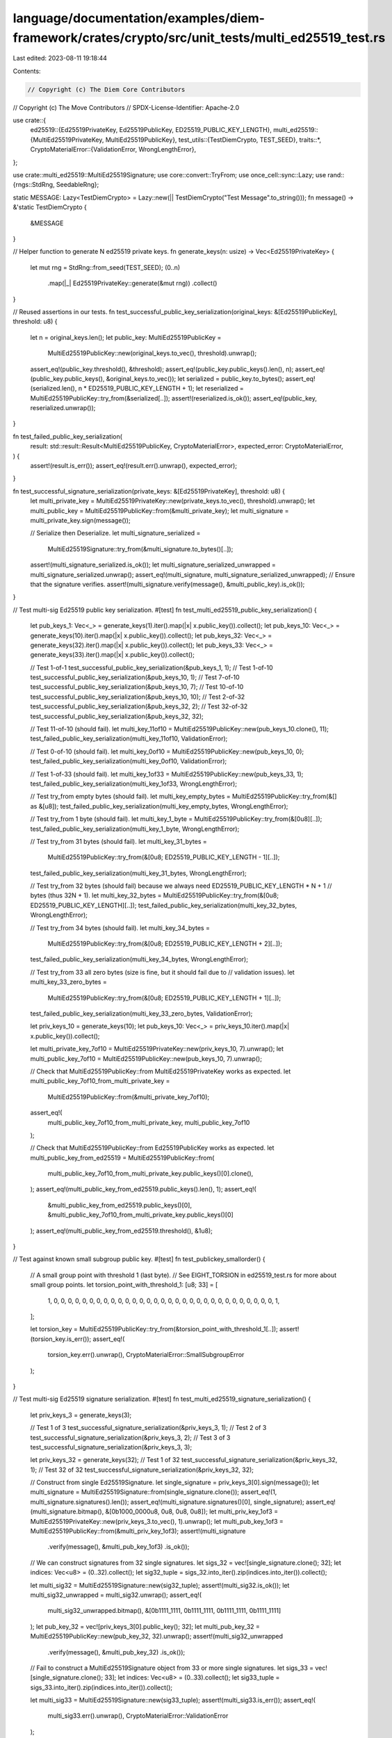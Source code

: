 language/documentation/examples/diem-framework/crates/crypto/src/unit_tests/multi_ed25519_test.rs
=================================================================================================

Last edited: 2023-08-11 19:18:44

Contents:

.. code-block:: rs

    // Copyright (c) The Diem Core Contributors
// Copyright (c) The Move Contributors
// SPDX-License-Identifier: Apache-2.0

use crate::{
    ed25519::{Ed25519PrivateKey, Ed25519PublicKey, ED25519_PUBLIC_KEY_LENGTH},
    multi_ed25519::{MultiEd25519PrivateKey, MultiEd25519PublicKey},
    test_utils::{TestDiemCrypto, TEST_SEED},
    traits::*,
    CryptoMaterialError::{ValidationError, WrongLengthError},
};

use crate::multi_ed25519::MultiEd25519Signature;
use core::convert::TryFrom;
use once_cell::sync::Lazy;
use rand::{rngs::StdRng, SeedableRng};

static MESSAGE: Lazy<TestDiemCrypto> = Lazy::new(|| TestDiemCrypto("Test Message".to_string()));
fn message() -> &'static TestDiemCrypto {
    &MESSAGE
}

// Helper function to generate N ed25519 private keys.
fn generate_keys(n: usize) -> Vec<Ed25519PrivateKey> {
    let mut rng = StdRng::from_seed(TEST_SEED);
    (0..n)
        .map(|_| Ed25519PrivateKey::generate(&mut rng))
        .collect()
}

// Reused assertions in our tests.
fn test_successful_public_key_serialization(original_keys: &[Ed25519PublicKey], threshold: u8) {
    let n = original_keys.len();
    let public_key: MultiEd25519PublicKey =
        MultiEd25519PublicKey::new(original_keys.to_vec(), threshold).unwrap();
    assert_eq!(public_key.threshold(), &threshold);
    assert_eq!(public_key.public_keys().len(), n);
    assert_eq!(public_key.public_keys(), &original_keys.to_vec());
    let serialized = public_key.to_bytes();
    assert_eq!(serialized.len(), n * ED25519_PUBLIC_KEY_LENGTH + 1);
    let reserialized = MultiEd25519PublicKey::try_from(&serialized[..]);
    assert!(reserialized.is_ok());
    assert_eq!(public_key, reserialized.unwrap());
}

fn test_failed_public_key_serialization(
    result: std::result::Result<MultiEd25519PublicKey, CryptoMaterialError>,
    expected_error: CryptoMaterialError,
) {
    assert!(result.is_err());
    assert_eq!(result.err().unwrap(), expected_error);
}

fn test_successful_signature_serialization(private_keys: &[Ed25519PrivateKey], threshold: u8) {
    let multi_private_key = MultiEd25519PrivateKey::new(private_keys.to_vec(), threshold).unwrap();
    let multi_public_key = MultiEd25519PublicKey::from(&multi_private_key);
    let multi_signature = multi_private_key.sign(message());

    // Serialize then Deserialize.
    let multi_signature_serialized =
        MultiEd25519Signature::try_from(&multi_signature.to_bytes()[..]);
    assert!(multi_signature_serialized.is_ok());
    let multi_signature_serialized_unwrapped = multi_signature_serialized.unwrap();
    assert_eq!(multi_signature, multi_signature_serialized_unwrapped);
    // Ensure that the signature verifies.
    assert!(multi_signature.verify(message(), &multi_public_key).is_ok());
}

// Test multi-sig Ed25519 public key serialization.
#[test]
fn test_multi_ed25519_public_key_serialization() {
    let pub_keys_1: Vec<_> = generate_keys(1).iter().map(|x| x.public_key()).collect();
    let pub_keys_10: Vec<_> = generate_keys(10).iter().map(|x| x.public_key()).collect();
    let pub_keys_32: Vec<_> = generate_keys(32).iter().map(|x| x.public_key()).collect();
    let pub_keys_33: Vec<_> = generate_keys(33).iter().map(|x| x.public_key()).collect();

    // Test 1-of-1
    test_successful_public_key_serialization(&pub_keys_1, 1);
    // Test 1-of-10
    test_successful_public_key_serialization(&pub_keys_10, 1);
    // Test 7-of-10
    test_successful_public_key_serialization(&pub_keys_10, 7);
    // Test 10-of-10
    test_successful_public_key_serialization(&pub_keys_10, 10);
    // Test 2-of-32
    test_successful_public_key_serialization(&pub_keys_32, 2);
    // Test 32-of-32
    test_successful_public_key_serialization(&pub_keys_32, 32);

    // Test 11-of-10 (should fail).
    let multi_key_11of10 = MultiEd25519PublicKey::new(pub_keys_10.clone(), 11);
    test_failed_public_key_serialization(multi_key_11of10, ValidationError);

    // Test 0-of-10 (should fail).
    let multi_key_0of10 = MultiEd25519PublicKey::new(pub_keys_10, 0);
    test_failed_public_key_serialization(multi_key_0of10, ValidationError);

    // Test 1-of-33 (should fail).
    let multi_key_1of33 = MultiEd25519PublicKey::new(pub_keys_33, 1);
    test_failed_public_key_serialization(multi_key_1of33, WrongLengthError);

    // Test try_from empty bytes (should fail).
    let multi_key_empty_bytes = MultiEd25519PublicKey::try_from(&[] as &[u8]);
    test_failed_public_key_serialization(multi_key_empty_bytes, WrongLengthError);

    // Test try_from 1 byte (should fail).
    let multi_key_1_byte = MultiEd25519PublicKey::try_from(&[0u8][..]);
    test_failed_public_key_serialization(multi_key_1_byte, WrongLengthError);

    // Test try_from 31 bytes (should fail).
    let multi_key_31_bytes =
        MultiEd25519PublicKey::try_from(&[0u8; ED25519_PUBLIC_KEY_LENGTH - 1][..]);
    test_failed_public_key_serialization(multi_key_31_bytes, WrongLengthError);

    // Test try_from 32 bytes (should fail) because we always need ED25519_PUBLIC_KEY_LENGTH * N + 1
    // bytes (thus 32N + 1).
    let multi_key_32_bytes = MultiEd25519PublicKey::try_from(&[0u8; ED25519_PUBLIC_KEY_LENGTH][..]);
    test_failed_public_key_serialization(multi_key_32_bytes, WrongLengthError);

    // Test try_from 34 bytes (should fail).
    let multi_key_34_bytes =
        MultiEd25519PublicKey::try_from(&[0u8; ED25519_PUBLIC_KEY_LENGTH + 2][..]);
    test_failed_public_key_serialization(multi_key_34_bytes, WrongLengthError);

    // Test try_from 33 all zero bytes (size is fine, but it should fail due to
    // validation issues).
    let multi_key_33_zero_bytes =
        MultiEd25519PublicKey::try_from(&[0u8; ED25519_PUBLIC_KEY_LENGTH + 1][..]);
    test_failed_public_key_serialization(multi_key_33_zero_bytes, ValidationError);

    let priv_keys_10 = generate_keys(10);
    let pub_keys_10: Vec<_> = priv_keys_10.iter().map(|x| x.public_key()).collect();

    let multi_private_key_7of10 = MultiEd25519PrivateKey::new(priv_keys_10, 7).unwrap();
    let multi_public_key_7of10 = MultiEd25519PublicKey::new(pub_keys_10, 7).unwrap();

    // Check that MultiEd25519PublicKey::from MultiEd25519PrivateKey works as expected.
    let multi_public_key_7of10_from_multi_private_key =
        MultiEd25519PublicKey::from(&multi_private_key_7of10);
    assert_eq!(
        multi_public_key_7of10_from_multi_private_key,
        multi_public_key_7of10
    );

    // Check that MultiEd25519PublicKey::from Ed25519PublicKey works as expected.
    let multi_public_key_from_ed25519 = MultiEd25519PublicKey::from(
        multi_public_key_7of10_from_multi_private_key.public_keys()[0].clone(),
    );
    assert_eq!(multi_public_key_from_ed25519.public_keys().len(), 1);
    assert_eq!(
        &multi_public_key_from_ed25519.public_keys()[0],
        &multi_public_key_7of10_from_multi_private_key.public_keys()[0]
    );
    assert_eq!(multi_public_key_from_ed25519.threshold(), &1u8);
}

// Test against known small subgroup public key.
#[test]
fn test_publickey_smallorder() {
    // A small group point with threshold 1 (last byte).
    // See EIGHT_TORSION in ed25519_test.rs for more about small group points.
    let torsion_point_with_threshold_1: [u8; 33] = [
        1, 0, 0, 0, 0, 0, 0, 0, 0, 0, 0, 0, 0, 0, 0, 0, 0, 0, 0, 0, 0, 0, 0, 0, 0, 0, 0, 0, 0, 0,
        0, 0, 1,
    ];

    let torsion_key = MultiEd25519PublicKey::try_from(&torsion_point_with_threshold_1[..]);
    assert!(torsion_key.is_err());
    assert_eq!(
        torsion_key.err().unwrap(),
        CryptoMaterialError::SmallSubgroupError
    );
}

// Test multi-sig Ed25519 signature serialization.
#[test]
fn test_multi_ed25519_signature_serialization() {
    let priv_keys_3 = generate_keys(3);

    // Test 1 of 3
    test_successful_signature_serialization(&priv_keys_3, 1);
    // Test 2 of 3
    test_successful_signature_serialization(&priv_keys_3, 2);
    // Test 3 of 3
    test_successful_signature_serialization(&priv_keys_3, 3);

    let priv_keys_32 = generate_keys(32);
    // Test 1 of 32
    test_successful_signature_serialization(&priv_keys_32, 1);
    // Test 32 of 32
    test_successful_signature_serialization(&priv_keys_32, 32);

    // Construct from single Ed25519Signature.
    let single_signature = priv_keys_3[0].sign(message());
    let multi_signature = MultiEd25519Signature::from(single_signature.clone());
    assert_eq!(1, multi_signature.signatures().len());
    assert_eq!(multi_signature.signatures()[0], single_signature);
    assert_eq!(multi_signature.bitmap(), &[0b1000_0000u8, 0u8, 0u8, 0u8]);
    let multi_priv_key_1of3 = MultiEd25519PrivateKey::new(priv_keys_3.to_vec(), 1).unwrap();
    let multi_pub_key_1of3 = MultiEd25519PublicKey::from(&multi_priv_key_1of3);
    assert!(multi_signature
        .verify(message(), &multi_pub_key_1of3)
        .is_ok());

    // We can construct signatures from 32 single signatures.
    let sigs_32 = vec![single_signature.clone(); 32];
    let indices: Vec<u8> = (0..32).collect();
    let sig32_tuple = sigs_32.into_iter().zip(indices.into_iter()).collect();

    let multi_sig32 = MultiEd25519Signature::new(sig32_tuple);
    assert!(multi_sig32.is_ok());
    let multi_sig32_unwrapped = multi_sig32.unwrap();
    assert_eq!(
        multi_sig32_unwrapped.bitmap(),
        &[0b1111_1111, 0b1111_1111, 0b1111_1111, 0b1111_1111]
    );
    let pub_key_32 = vec![priv_keys_3[0].public_key(); 32];
    let multi_pub_key_32 = MultiEd25519PublicKey::new(pub_key_32, 32).unwrap();
    assert!(multi_sig32_unwrapped
        .verify(message(), &multi_pub_key_32)
        .is_ok());

    // Fail to construct a MultiEd25519Signature object from 33 or more single signatures.
    let sigs_33 = vec![single_signature.clone(); 33];
    let indices: Vec<u8> = (0..33).collect();
    let sig33_tuple = sigs_33.into_iter().zip(indices.into_iter()).collect();

    let multi_sig33 = MultiEd25519Signature::new(sig33_tuple);
    assert!(multi_sig33.is_err());
    assert_eq!(
        multi_sig33.err().unwrap(),
        CryptoMaterialError::ValidationError
    );

    // Fail to construct a MultiEd25519Signature object if there are duplicated indexes.
    let sigs_3 = vec![single_signature; 3];
    let indices_with_duplicate = vec![0u8, 1u8, 1u8];
    let sig3_tuple = sigs_3
        .clone()
        .into_iter()
        .zip(indices_with_duplicate.into_iter())
        .collect();

    let multi_sig3 = MultiEd25519Signature::new(sig3_tuple);
    assert!(multi_sig3.is_err());
    assert_eq!(
        multi_sig3.err().unwrap(),
        CryptoMaterialError::BitVecError("Duplicate signature index".to_string())
    );

    // Fail to construct a MultiEd25519Signature object if an index is out of range.
    let indices_with_out_of_range = vec![0u8, 33u8, 1u8];
    let sig3_tuple = sigs_3
        .into_iter()
        .zip(indices_with_out_of_range.into_iter())
        .collect();

    let multi_sig3 = MultiEd25519Signature::new(sig3_tuple);
    assert!(multi_sig3.is_err());
    assert_eq!(
        multi_sig3.err().unwrap(),
        CryptoMaterialError::BitVecError("Signature index is out of range".to_string())
    );
}

// Test multi-sig Ed25519 signature verification.
#[test]
fn test_multi_ed25519_signature_verification() {
    let priv_keys_10 = generate_keys(10);
    let pub_keys_10: Vec<_> = priv_keys_10.iter().map(|x| x.public_key()).collect();

    let multi_private_key_7of10 = MultiEd25519PrivateKey::new(priv_keys_10.clone(), 7).unwrap();
    let multi_public_key_7of10 = MultiEd25519PublicKey::from(&multi_private_key_7of10);

    // Verifying a 7-of-10 signature against a public key with the same threshold should pass.
    let multi_signature_7of10 = multi_private_key_7of10.sign(message());
    assert_eq!(
        multi_signature_7of10.bitmap(),
        &[0b1111_1110, 0u8, 0u8, 0u8]
    );
    assert!(multi_signature_7of10
        .verify(message(), &multi_public_key_7of10)
        .is_ok());

    // Verifying a 7-of-10 signature against a public key with bigger threshold (i.e., 8) should fail.
    let multi_public_key_8of10 = MultiEd25519PublicKey::new(pub_keys_10.clone(), 8).unwrap();
    assert!(multi_signature_7of10
        .verify(message(), &multi_public_key_8of10)
        .is_err());

    // Verifying a 7-of-10 signature against a public key with smaller threshold (i.e., 6) should pass.
    let multi_public_key_6of10 = MultiEd25519PublicKey::new(pub_keys_10.clone(), 6).unwrap();
    assert!(multi_signature_7of10
        .verify(message(), &multi_public_key_6of10)
        .is_ok());

    // Verifying a 7-of-10 signature against a reordered MultiEd25519PublicKey should fail.
    // To deterministically simulate reshuffling, we use a reversed vector of 10 keys.
    // Note that because 10 is an even number, all of they keys will change position.
    let mut pub_keys_10_reversed = pub_keys_10;
    pub_keys_10_reversed.reverse();
    let multi_public_key_7of10_reversed =
        MultiEd25519PublicKey::new(pub_keys_10_reversed, 7).unwrap();
    assert!(multi_signature_7of10
        .verify(message(), &multi_public_key_7of10_reversed)
        .is_err());

    let priv_keys_3 = generate_keys(3);

    let multi_private_key_1of3 = MultiEd25519PrivateKey::new(priv_keys_3.clone(), 1).unwrap();
    let multi_public_key_1of3 = MultiEd25519PublicKey::from(&multi_private_key_1of3);

    // Signing with the 2nd key must succeed.
    let sig_with_2nd_key = priv_keys_3[1].sign(message());
    let multi_sig_signed_by_2nd_key = MultiEd25519Signature::new(vec![(sig_with_2nd_key, 1)]);
    assert!(multi_sig_signed_by_2nd_key.is_ok());
    let multi_sig_signed_by_2nd_key_unwrapped = multi_sig_signed_by_2nd_key.unwrap();
    assert_eq!(
        multi_sig_signed_by_2nd_key_unwrapped.bitmap(),
        &[0b0100_0000, 0u8, 0u8, 0u8]
    );
    assert!(multi_sig_signed_by_2nd_key_unwrapped
        .verify(message(), &multi_public_key_1of3)
        .is_ok());

    // Signing with the 2nd key but using wrong index will fail.
    let sig_with_2nd_key = priv_keys_3[1].sign(message());
    let multi_sig_signed_by_2nd_key_wrong_index =
        MultiEd25519Signature::new(vec![(sig_with_2nd_key.clone(), 2)]);
    assert!(multi_sig_signed_by_2nd_key_wrong_index.is_ok());
    let failed_multi_sig_signed_by_2nd_key_wrong_index = multi_sig_signed_by_2nd_key_wrong_index
        .unwrap()
        .verify(message(), &multi_public_key_1of3);
    assert!(failed_multi_sig_signed_by_2nd_key_wrong_index.is_err());

    // Signing with the 2nd and 3rd keys must succeed, even if we surpass the threshold.
    let sig_with_3rd_key = priv_keys_3[2].sign(message());
    let multi_sig_signed_by_2nd_and_3rd_key = MultiEd25519Signature::new(vec![
        (sig_with_2nd_key.clone(), 1),
        (sig_with_3rd_key.clone(), 2),
    ]);
    assert!(multi_sig_signed_by_2nd_and_3rd_key.is_ok());
    let multi_sig_signed_by_2nd_and_3rd_key_unwrapped =
        multi_sig_signed_by_2nd_and_3rd_key.unwrap();
    assert_eq!(
        multi_sig_signed_by_2nd_and_3rd_key_unwrapped.bitmap(),
        &[0b0110_0000, 0u8, 0u8, 0u8]
    );
    assert!(multi_sig_signed_by_2nd_and_3rd_key_unwrapped
        .verify(message(), &multi_public_key_1of3)
        .is_ok());

    // Signing with the 2nd and 3rd keys will fail if we swap indexes.
    let multi_sig_signed_by_2nd_and_3rd_key_swapped = MultiEd25519Signature::new(vec![
        (sig_with_2nd_key.clone(), 2),
        (sig_with_3rd_key.clone(), 1),
    ]);
    let failed_multi_sig_signed_by_2nd_and_3rd_key_swapped =
        multi_sig_signed_by_2nd_and_3rd_key_swapped
            .unwrap()
            .verify(message(), &multi_public_key_1of3);
    assert!(failed_multi_sig_signed_by_2nd_and_3rd_key_swapped.is_err());

    // Signing with the 2nd and an unrelated key. Although threshold is met, it should fail as
    // we don't accept invalid signatures.
    let sig_with_unrelated_key = priv_keys_10[9].sign(message());
    let multi_sig_signed_by_2nd_and_unrelated_key = MultiEd25519Signature::new(vec![
        (sig_with_2nd_key.clone(), 1),
        (sig_with_unrelated_key, 2),
    ]);
    assert!(multi_sig_signed_by_2nd_and_unrelated_key.is_ok());
    let failed_verified_sig = multi_sig_signed_by_2nd_and_unrelated_key
        .unwrap()
        .verify(message(), &multi_public_key_1of3);
    assert!(failed_verified_sig.is_err());

    // Testing all combinations for 2 of 3.
    let multi_private_key_2of3 = MultiEd25519PrivateKey::new(priv_keys_3.clone(), 2).unwrap();
    let multi_public_key_2of3 = MultiEd25519PublicKey::from(&multi_private_key_2of3);

    let sig_with_1st_key = priv_keys_3[0].sign(message());

    // Signing with the 1st and 2nd keys must succeed.
    let signed_by_1st_and_2nd_key = MultiEd25519Signature::new(vec![
        (sig_with_1st_key.clone(), 0),
        (sig_with_2nd_key.clone(), 1),
    ]);
    assert!(signed_by_1st_and_2nd_key.is_ok());
    let signed_by_1st_and_2nd_key_unwrapped = signed_by_1st_and_2nd_key.unwrap();
    assert_eq!(
        signed_by_1st_and_2nd_key_unwrapped.bitmap(),
        &[0b1100_0000, 0u8, 0u8, 0u8]
    );
    assert!(signed_by_1st_and_2nd_key_unwrapped
        .verify(message(), &multi_public_key_2of3)
        .is_ok());

    // Signing with the 1st and 3rd keys must succeed.
    let signed_by_1st_and_3rd_key = MultiEd25519Signature::new(vec![
        (sig_with_1st_key.clone(), 0),
        (sig_with_3rd_key.clone(), 2),
    ]);
    assert!(signed_by_1st_and_3rd_key.is_ok());
    let signed_by_1st_and_3rd_key_unwrapped = signed_by_1st_and_3rd_key.unwrap();
    assert_eq!(
        signed_by_1st_and_3rd_key_unwrapped.bitmap(),
        &[0b1010_0000, 0u8, 0u8, 0u8]
    );
    assert!(signed_by_1st_and_3rd_key_unwrapped
        .verify(message(), &multi_public_key_2of3)
        .is_ok());

    // Signing with the 2nd and 3rd keys must succeed.
    let signed_by_2nd_and_3rd_key = MultiEd25519Signature::new(vec![
        (sig_with_2nd_key.clone(), 1),
        (sig_with_3rd_key.clone(), 2),
    ]);
    assert!(signed_by_2nd_and_3rd_key.is_ok());
    let signed_by_2nd_and_3rd_key_unwrapped = signed_by_2nd_and_3rd_key.unwrap();
    assert_eq!(
        signed_by_2nd_and_3rd_key_unwrapped.bitmap(),
        &[0b0110_0000, 0u8, 0u8, 0u8]
    );
    assert!(signed_by_2nd_and_3rd_key_unwrapped
        .verify(message(), &multi_public_key_2of3)
        .is_ok());

    // Signing with the 2nd and 3rd keys must succeed.
    let signed_by_all_3_keys = MultiEd25519Signature::new(vec![
        (sig_with_1st_key, 0),
        (sig_with_2nd_key.clone(), 1),
        (sig_with_3rd_key, 2),
    ]);
    assert!(signed_by_all_3_keys.is_ok());
    let signed_by_all_3_keys_unwrapped = signed_by_all_3_keys.unwrap();
    assert_eq!(
        signed_by_all_3_keys_unwrapped.bitmap(),
        &[0b1110_0000, 0u8, 0u8, 0u8]
    );
    assert!(signed_by_all_3_keys_unwrapped
        .verify(message(), &multi_public_key_2of3)
        .is_ok());

    // Signing with the 2nd only will fail.
    let signed_by_2nd_key = MultiEd25519Signature::new(vec![(sig_with_2nd_key, 1)]);
    assert!(signed_by_2nd_key.is_ok());
    let signed_by_2nd_key_unwrapped = signed_by_2nd_key.unwrap();
    assert_eq!(
        signed_by_2nd_key_unwrapped.bitmap(),
        &[0b0100_0000, 0u8, 0u8, 0u8]
    );
    assert!(signed_by_2nd_key_unwrapped
        .verify(message(), &multi_public_key_2of3)
        .is_err());
}


